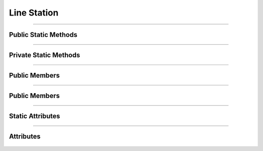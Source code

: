 Line Station
============


.. js:autoclass:: Line_Station

====================

Public Static Methods
---------------------
	.. js:autofunction:: Line_Station.Create

====================

Private Static Methods
----------------------
 	.. js:autofunction:: Line_Station._Build_Times_Origin
	.. js:autofunction:: Line_Station._Build_Times_Cadence
	.. js:autofunction:: Line_Station._Build_Icon_Wrap
	.. js:autofunction:: Line_Station._Build_SVG_Gradient

====================

Public Members
--------------
	.. js:autofunction:: Line_Station#connectedCallback
	.. js:autofunction:: Line_Station#Render

====================

Public Members
--------------
	.. js:autofunction:: Line_Station#_Render_Icon
	.. js:autofunction:: Line_Station#_Render_Path_Shape
	.. js:autofunction:: Line_Station#_Render_Times


====================

Static Attributes
-----------------
	.. js:autoattribute:: Line_Station#base_template
	.. js:autoattribute:: Line_Station#start_icon_path
	.. js:autoattribute:: Line_Station#middle_icon_path
	.. js:autoattribute:: Line_Station#end_icon_path
	.. js:autoattribute:: Line_Station#blank_station_path

====================

Attributes
----------
	.. js:autofunction:: Line_Station#station_data
	.. js:autofunction:: Line_Station#stations_data